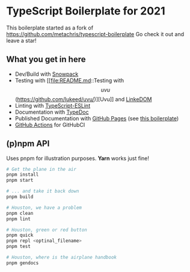 
* TypeScript Boilerplate for 2021
This boilerplate started as a fork of https://github.com/metachris/typescript-boilerplate
Go check it out and leave a star!

** What you get in here
- Dev/Build with [[https://www.snowpack.dev/][Snowpack]]
- Testing with [[file:README.md::Testing with \[uvu\](https://github.com/lukeed/uvu/)][Uvu]] and [[https://github.com/WebReflection/linkedom][LinkeDOM]]
- Linting with [[https://github.com/typescript-eslint/typescript-eslint][TypeScript-ESLint]]
- Documentation with [[https://typedoc.org/guides/doccomments/][TypeDoc]]
- Published Documentation with [[https://pages.github.com][GitHub Pages]] (see [[https://ja0nz.github.io/typescript-boilerplate][this boilerplate]])
- [[https://github.com/features/actions][GitHub Actions]] for GitHubCI

** (p)npm API
Uses pnpm for illustration purposes. *Yarn* works just fine!
#+begin_src bash
# Get the plane in the air
pnpm install
pnpm start

# ... and take it back down
pnpm build

# Houston, we have a problem
pnpm clean
pnpm lint

# Houston, green or red button
pnpm quick
pnpm repl <optinal_filename>
pnpm test

# Houston, where is the airplane handbook
pnpm gendocs
#+end_src

